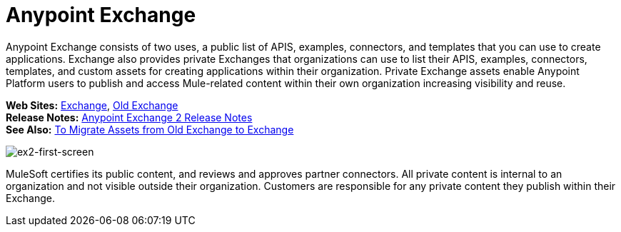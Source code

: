 = Anypoint Exchange
:keywords: exchange, exchange 2, anypoint exchange

Anypoint Exchange consists of two uses, a public list of APIS, examples, connectors, and templates 
that you can use to create applications. Exchange also provides private Exchanges that organizations
can use to list their APIS, examples, connectors, templates, and custom assets for creating applications
within their organization.  Private Exchange assets enable Anypoint Platform users to publish and 
access Mule-related content within their own organization increasing visibility and reuse. 

*Web Sites:* https://anypoint.mulesoft.com/exchange[Exchange], https://anypoint.mulesoft.com/exchange1[Old Exchange] +
*Release Notes:* link:/release-notes/anypoint-exchange-release-notes[Anypoint Exchange 2 Release Notes] +
*See Also:* link:/anypoint-exchange/ex2-migrate[
To Migrate Assets from Old Exchange to Exchange]

image:ex2-first-screen.png[ex2-first-screen]

MuleSoft certifies its public content, and reviews and approves partner connectors. All private content is internal to an organization and not visible outside their organization. Customers are responsible for any private content they publish within their Exchange.
